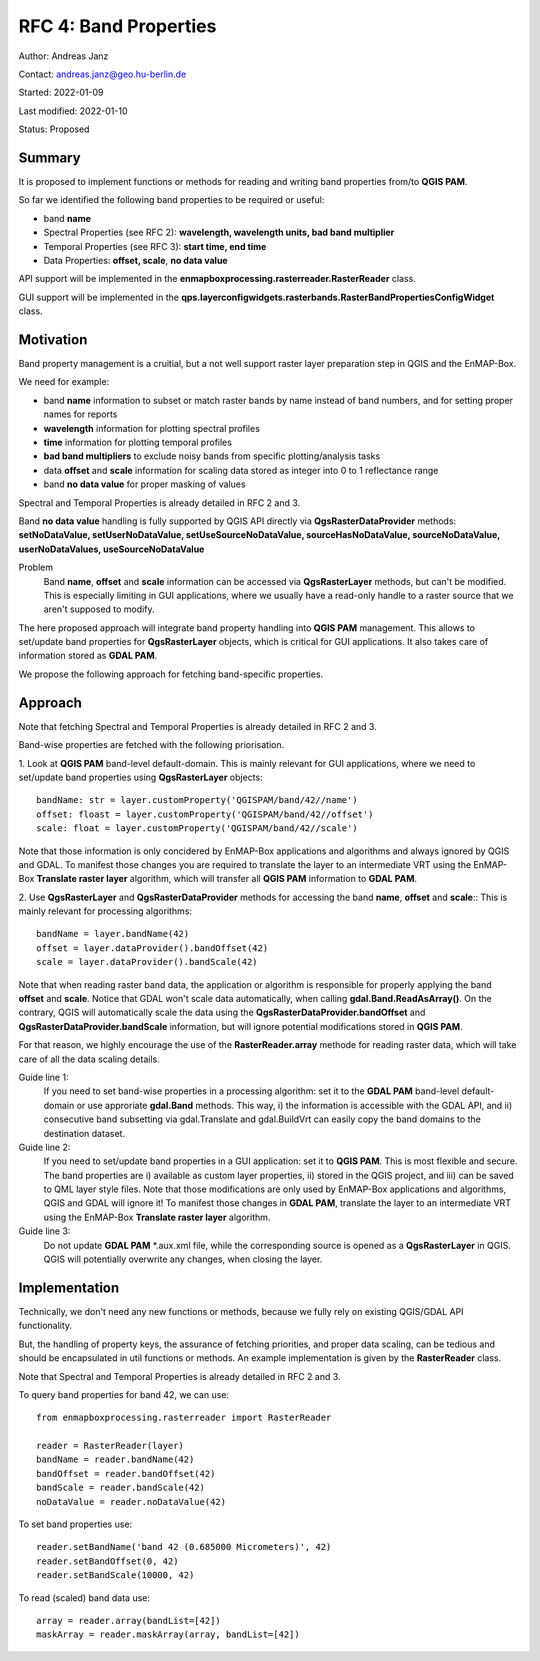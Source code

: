 RFC 4: Band Properties
======================

Author: Andreas Janz

Contact: andreas.janz@geo.hu-berlin.de

Started: 2022-01-09

Last modified: 2022-01-10

Status: Proposed

Summary
-------

It is proposed to implement functions or methods for reading and writing  band properties from/to **QGIS PAM**.

So far we identified the following band properties to be required or useful:

- band **name**
- Spectral Properties (see RFC 2): **wavelength, wavelength units, bad band multiplier**
- Temporal Properties (see RFC 3): **start time, end time**
- Data Properties: **offset, scale**, **no data value**

API support will be implemented in the **enmapboxprocessing.rasterreader.RasterReader** class.

GUI support will be implemented in the **qps.layerconfigwidgets.rasterbands.RasterBandPropertiesConfigWidget** class.

Motivation
----------

Band property management is a cruitial, but a not well support raster layer preparation step in QGIS and the EnMAP-Box.

We need for example:

- band **name** information to subset or match raster bands by name instead of band numbers, and for setting proper names for reports
- **wavelength** information for plotting spectral profiles
- **time** information for plotting temporal profiles
- **bad band multipliers** to exclude noisy bands from specific plotting/analysis tasks
- data **offset** and **scale** information for scaling data stored as integer into 0 to 1 reflectance range
- band **no data value** for proper masking of values

Spectral and Temporal Properties is already detailed in RFC 2 and 3.

Band **no data value** handling is fully supported by QGIS API directly via **QgsRasterDataProvider** methods:
**setNoDataValue, setUserNoDataValue, setUseSourceNoDataValue, sourceHasNoDataValue, sourceNoDataValue, userNoDataValues, useSourceNoDataValue**

Problem
    Band **name**, **offset** and **scale** information can be accessed via **QgsRasterLayer** methods,
    but can't be modified. This is especially limiting in GUI applications, where we usually have a read-only handle to
    a raster source that we aren't supposed to modify.

The here proposed approach will integrate band property handling into **QGIS PAM** management.
This allows to set/update band properties for **QgsRasterLayer** objects, which is critical for GUI applications.
It also takes care of information stored as **GDAL PAM**.

We propose the following approach for fetching band-specific properties.

Approach
--------

Note that fetching Spectral and Temporal Properties is already detailed in RFC 2 and 3.

Band-wise properties are fetched with the following priorisation.

1. Look at **QGIS PAM** band-level default-domain.
This is mainly relevant for GUI applications, where we need to set/update band properties using **QgsRasterLayer** objects::

    bandName: str = layer.customProperty('QGISPAM/band/42//name')
    offset: floast = layer.customProperty('QGISPAM/band/42//offset')
    scale: float = layer.customProperty('QGISPAM/band/42//scale')

Note that those information is only concidered by EnMAP-Box applications and algorithms and always ignored by QGIS and GDAL.
To manifest those changes you are required to translate the layer to an intermediate VRT using the EnMAP-Box **Translate raster layer** algorithm,
which will transfer all **QGIS PAM** information to **GDAL PAM**.

2. Use **QgsRasterLayer** and **QgsRasterDataProvider** methods for accessing the band **name**, **offset** and **scale**::
This is mainly relevant for processing algorithms::

    bandName = layer.bandName(42)
    offset = layer.dataProvider().bandOffset(42)
    scale = layer.dataProvider().bandScale(42)

Note that when reading raster band data, the application or algorithm is responsible for properly applying the band **offset** and **scale**.
Notice that GDAL won't scale data automatically, when calling **gdal.Band.ReadAsArray()**.
On the contrary, QGIS will automatically scale the data using the **QgsRasterDataProvider.bandOffset** and **QgsRasterDataProvider.bandScale** information,
but will ignore potential modifications stored in **QGIS PAM**.

For that reason, we highly encourage the use of the **RasterReader.array** methode for reading raster data, which will take care of all the data scaling details.

Guide line 1:
    If you need to set band-wise properties in a processing algorithm:
    set it to the **GDAL PAM** band-level default-domain or use approriate **gdal.Band** methods.
    This way, i) the information is accessible with the GDAL API,
    and ii) consecutive band subsetting via gdal.Translate and gdal.BuildVrt can easily copy the band domains to the destination dataset.

Guide line 2:
    If you need to set/update band properties in a GUI application: set it to **QGIS PAM**.
    This is most flexible and secure.
    The band properties are i) available as custom layer properties,
    ii) stored in the QGIS project,
    and iii) can be saved to QML layer style files.
    Note that those modifications are only used by EnMAP-Box applications and algorithms, QGIS and GDAL will ignore it!
    To manifest those changes in **GDAL PAM**, translate the layer to an intermediate VRT using the EnMAP-Box **Translate raster layer** algorithm.

Guide line 3:
    Do not update **GDAL PAM** \*.aux.xml file,
    while the corresponding source is opened as a **QgsRasterLayer** in QGIS.
    QGIS will potentially overwrite any changes, when closing the layer.


Implementation
--------------

Technically, we don't need any new functions or methods, because we fully rely on existing QGIS/GDAL API functionality.

But, the handling of property keys, the assurance of fetching priorities, and proper data scaling,
can be tedious and should be encapsulated in util functions or methods.
An example implementation is given by the **RasterReader** class.

Note that Spectral and Temporal Properties is already detailed in RFC 2 and 3.

To query band properties for band 42, we can use::

    from enmapboxprocessing.rasterreader import RasterReader

    reader = RasterReader(layer)
    bandName = reader.bandName(42)
    bandOffset = reader.bandOffset(42)
    bandScale = reader.bandScale(42)
    noDataValue = reader.noDataValue(42)


To set band properties use::

    reader.setBandName('band 42 (0.685000 Micrometers)', 42)
    reader.setBandOffset(0, 42)
    reader.setBandScale(10000, 42)


To read (scaled) band data use::

    array = reader.array(bandList=[42])
    maskArray = reader.maskArray(array, bandList=[42])


